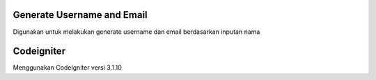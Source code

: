 ###################
Generate Username and Email
###################

Digunakan untuk melakukan generate username dan email berdasarkan inputan nama

###################
Codeigniter
###################

Menggunakan CodeIgniter versi 3.1.10
